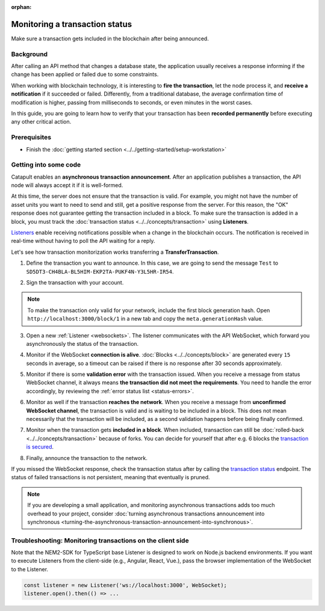:orphan:

.. post:: 16 Jan, 2019
    :category: Transfer Transaction, Monitoring
    :excerpt: 1
    :nocomments:

###############################
Monitoring a transaction status
###############################

Make sure a transaction gets included in the blockchain after being announced.

**********
Background
**********

After calling an API method that changes a database state, the application usually receives a response informing if the change has been applied or failed due to some constraints.

When working with blockchain technology, it is interesting to **fire the transaction**, let the node process it, and **receive a notification** if it succeeded or failed. Differently, from a traditional database, the average confirmation time of modification is higher, passing from milliseconds to seconds, or even minutes in the worst cases.

In this guide, you are going to learn how to verify that your transaction has been **recorded permanently** before executing any other critical action.

*************
Prerequisites
*************

- Finish the :doc:`getting started section <../../getting-started/setup-workstation>`

**********************
Getting into some code
**********************

Catapult enables an **asynchronous transaction announcement**. After an application publishes a transaction, the API node will always accept it if it is well-formed.

At this time, the server does not ensure that the transaction is valid. For example, you might not have the number of asset units you want to need to send and still, get a positive response from the server. For this reason, the "OK" response does not guarantee getting the transaction included in a block. To make sure the transaction is added in a block, you must track the :doc:`transaction status <../../concepts/transaction>` using **Listeners**.

`Listeners <websockets>`_ enable receiving notifications possible when a change in the blockchain occurs. The notification is received in real-time without having to poll the API waiting for a reply.

Let's see how transaction monitorization works transferring a **TransferTransaction**.

1. Define the transaction you want to announce. In this case, we are going to send the message ``Test`` to ``SD5DT3-CH4BLA-BL5HIM-EKP2TA-PUKF4N-Y3L5HR-IR54``.

.. example-code::

    .. viewsource:: ../../resources/examples/typescript/monitor/MonitoringTransactionStatus.ts
        :language: typescript
        :start-after:  /* start block 01 */
        :end-before: /* end block 01 */

2. Sign the transaction with your account.

.. note:: To make the transaction only valid for your network, include the first block generation hash. Open ``http://localhost:3000/block/1`` in a new tab and copy the ``meta.generationHash`` value.

.. example-code::

    .. viewsource:: ../../resources/examples/typescript/monitor/MonitoringTransactionStatus.ts
        :language: typescript
        :start-after:  /* start block 02 */
        :end-before: /* end block 02 */


3. Open a new :ref:`Listener <websockets>`. The listener communicates with the API WebSocket, which forward you asynchronously the status of the transaction.

.. example-code::

    .. viewsource:: ../../resources/examples/typescript/monitor/MonitoringTransactionStatus.ts
        :language: typescript
        :start-after:  /* start block 03 */
        :end-before: /* end block 03 */

4. Monitor if the WebSocket **connection is alive**. :doc:`Blocks <../../concepts/block>` are generated every ``15`` seconds in average, so a timeout can be raised if there is no response after 30 seconds approximately.

.. example-code::

    .. viewsource:: ../../resources/examples/typescript/monitor/MonitoringTransactionStatus.ts
        :language: typescript
        :start-after:  /* start block 04 */
        :end-before: /* end block 04 */

    .. viewsource:: ../../resources/examples/bash/blockchain/ListeningNewBlocks.sh
        :language: bash
        :start-after: #!/bin/sh

5. Monitor if there is some **validation error** with the transaction issued. When you receive a message from status WebSocket channel, it always means **the transaction did not meet the requirements**. You need to handle the error accordingly, by reviewing the :ref:`error status list <status-errors>`.

.. example-code::

    .. viewsource:: ../../resources/examples/typescript/monitor/MonitoringTransactionStatus.ts
        :language: typescript
        :start-after:  /* start block 05 */
        :end-before: /* end block 05 */

    .. viewsource:: ../../resources/examples/bash/monitor/MonitoringTransactionStatusError.sh
        :language: bash
        :start-after: #!/bin/sh

6. Monitor as well if the transaction **reaches the network**. When you receive a message from **unconfirmed WebSocket channel**, the transaction is valid and is waiting to be included in a block. This does not mean necessarily that the transaction will be included, as a second validation happens before being finally confirmed.

.. example-code::

    .. viewsource:: ../../resources/examples/typescript/monitor/MonitoringTransactionStatus.ts
        :language: typescript
        :start-after:  /* start block 06 */
        :end-before: /* end block 06 */

    .. viewsource:: ../../resources/examples/bash/monitor/MonitoringTransactionUnconfirmed.sh
        :language: bash
        :start-after: #!/bin/sh

7. Monitor when the transaction gets **included in a block**. When included, transaction can still be :doc:`rolled-back <../../concepts/transaction>` because of forks. You can decide for yourself that after e.g. 6 blocks the `transaction is secured <https://gist.github.com/aleixmorgadas/3d856d318e60f901be09dbd23467b374>`_.

.. example-code::

    .. viewsource:: ../../resources/examples/typescript/monitor/MonitoringTransactionStatus.ts
        :language: typescript
        :start-after:  /* start block 07 */
        :end-before: /* end block 07 */

    .. viewsource:: ../../resources/examples/bash/monitor/MonitoringTransactionConfirmed.sh
        :language: bash
        :start-after: #!/bin/sh

8.  Finally, announce the transaction to the network.

.. example-code::

    .. viewsource:: ../../resources/examples/typescript/monitor/MonitoringTransactionStatus.ts
        :language: typescript
        :start-after:  /* start block 08 */
        :end-before: /* end block 08 */

    .. viewsource:: ../../resources/examples/bash/transfer/SendingATransferTransaction.sh
        :language: bash
        :start-after: #!/bin/sh

If you missed the WebSocket response, check the transaction status after by calling the `transaction status <https://nemtech.github.io/endpoints.html#operation/getTransactionStatus>`_ endpoint. The status of failed transactions is not persistent, meaning that eventually is pruned.

.. note:: If you are developing a small application, and monitoring asynchronous transactions adds too much overhead to your project, consider :doc:`turning asynchronous transactions announcement into synchronous <turning-the-asynchronous-transaction-announcement-into-synchronous>`.

.. _monitoring-transactions-client-side:

************************************************************
Troubleshooting: Monitoring transactions on the client side
************************************************************

Note that the NEM2-SDK for TypeScript base Listener is designed to work on Node.js backend environments. If you want to execute Listeners from the client-side (e.g., Angular, React, Vue.), pass the browser implementation of the WebSocket to the Listener.

.. code-block:: typescript

  const listener = new Listener('ws://localhost:3000', WebSocket);
  listener.open().then(() => ...
